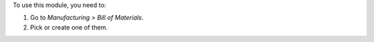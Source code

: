 To use this module, you need to:

#. Go to *Manufacturing > Bill of Materials*.
#. Pick or create one of them.
